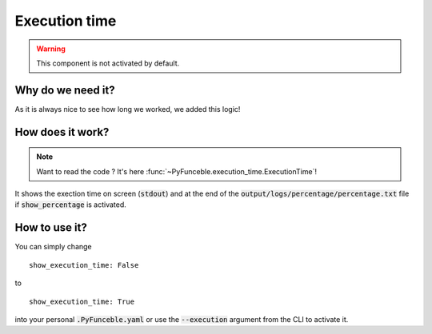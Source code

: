 Execution time
==============

.. warning::
    This component is not activated by default.

Why do we need it?
------------------

As it is always nice to see how long we worked, we added this logic!

How does it work?
-----------------

.. note::
    Want to read the code ? It's here :func:`~PyFunceble.execution_time.ExecutionTime`!

It shows the exection time on screen (:code:`stdout`) and at the end of the :code:`output/logs/percentage/percentage.txt` file if :code:`show_percentage` is activated.

How to use it?
--------------

You can simply change

::

    show_execution_time: False

to

::

    show_execution_time: True


into your personal :code:`.PyFunceble.yaml` or use the :code:`--execution` argument from the CLI to activate it.
